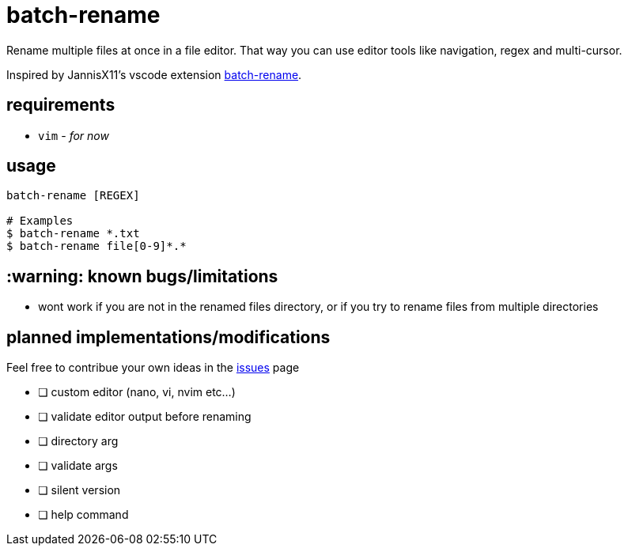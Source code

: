 = batch-rename

Rename multiple files at once in a file editor. That way you can use editor tools like navigation, regex and multi-cursor.

Inspired by JannisX11's vscode extension https://github.com/JannisX11/batch-rename[batch-rename].

== requirements
* `vim` - _for now_

== usage
[,sh]
----
batch-rename [REGEX]

# Examples
$ batch-rename *.txt
$ batch-rename file[0-9]*.*
----

== :warning: known bugs/limitations
- wont work if you are not in the renamed files directory, 
or if you try to rename files from multiple directories

== planned implementations/modifications

Feel free to contribue your own ideas in the https://github.com/kauanfontanela/batch-rename/issues[issues] page

* [ ] custom editor (nano, vi, nvim etc...)
* [ ] validate editor output before renaming
* [ ] directory arg
* [ ] validate args
* [ ] silent version
* [ ] help command

